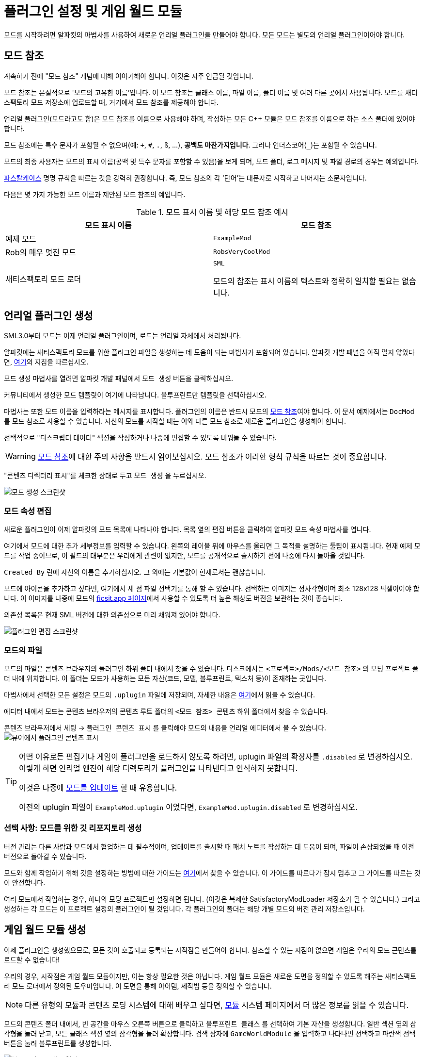 = 플러그인 설정 및 게임 월드 모듈

모드를 시작하려면 알파킷의 마법사를 사용하여 새로운 언리얼 플러그인을 만들어야 합니다.
모든 모드는 별도의 언리얼 플러그인이어야 합니다.

[id="ModReference"]
== 모드 참조

계속하기 전에 "모드 참조" 개념에 대해 이야기해야 합니다.
이것은 자주 언급될 것입니다.

모드 참조는 본질적으로 '모드의 고유한 이름'입니다.
이 모드 참조는 클래스 이름, 파일 이름, 폴더 이름 및 여러 다른 곳에서 사용됩니다.
모드를 새티스팩토리 모드 저장소에 업로드할 때,
거기에서 모드 참조를 제공해야 합니다.

언리얼 플러그인(모드라고도 함)은 모드 참조를 이름으로 사용해야 하며,
작성하는 모든 {cpp} 모듈은 모드 참조를 이름으로 하는 소스 폴더에 있어야 합니다.

모드 참조에는 특수 문자가 포함될 수 없으며(예: `+`, `#`, `.`, `ß`, ...), *공백도 마찬가지입니다*.
그러나 언더스코어(`_`)는 포함될 수 있습니다.

모드의 최종 사용자는 모드의 표시 이름(공백 및 특수 문자를 포함할 수 있음)을 보게 되며,
모드 폴더, 로그 메시지 및 파일 경로의 경우는 예외입니다.

https://techterms.com/definition/pascalcase[파스칼케이스] 명명 규칙을 따르는 것을 강력히 권장합니다.
즉, 모드 참조의 각 '단어'는 대문자로 시작하고 나머지는 소문자입니다.

다음은 몇 가지 가능한 모드 이름과 제안된 모드 참조의 예입니다.

.모드 표시 이름 및 해당 모드 참조 예시
|===
|모드 표시 이름 |모드 참조

|예제 모드
|`ExampleMod`

|Rob의 매우 멋진 모드
|`RobsVeryCoolMod`

|새티스팩토리 모드 로더
|`SML`

모드의 참조는 표시 이름의 텍스트와 정확히 일치할 필요는 없습니다.
|===


== 언리얼 플러그인 생성

SML3.0부터 모드는 이제 언리얼 플러그인이며,
로드는 언리얼 자체에서 처리됩니다.

알파킷에는 새티스팩토리 모드를 위한 플러그인 파일을 생성하는 데 도움이 되는 마법사가 포함되어 있습니다.
알파킷 개발 패널을 아직 열지 않았다면, xref:Development/BeginnersGuide/project_setup.adoc#_알파킷_설정[여기]의 지침을 따르십시오.

모드 생성 마법사를 열려면 알파킷 개발 패널에서 `모드 생성` 버튼을 클릭하십시오.

커뮤니티에서 생성한 모드 템플릿이 여기에 나타납니다.
`블루프린트만` 템플릿을 선택하십시오.

마법사는 또한 모드 이름을 입력하라는 메시지를 표시합니다.
플러그인의 이름은 반드시 모드의
xref:Development/BeginnersGuide/SimpleMod/gameworldmodule.adoc#ModReference[모드 참조]여야 합니다.
이 문서 예제에서는 `DocMod` 를 모드 참조로 사용할 수 있습니다.
자신의 모드를 시작할 때는 이와 다른 모드 참조로 새로운 플러그인을 생성해야 합니다.

선택적으로 "디스크립터 데이터" 섹션을 작성하거나 나중에 편집할 수 있도록 비워둘 수 있습니다.

[WARNING]
====
xref:Development/BeginnersGuide/SimpleMod/gameworldmodule.adoc#ModReference[모드 참조]에 대한 주의 사항을 반드시 읽어보십시오.
모드 참조가 이러한 형식 규칙을 따르는 것이 중요합니다.
====

"콘텐츠 디렉터리 표시"를 체크한 상태로 두고 `모드 생성` 을 누르십시오.

image:BeginnersGuide/simpleMod/AlpakitCreateMod.png[모드 생성 스크린샷]

=== 모드 속성 편집

새로운 플러그인이 이제 알파킷의 모드 목록에 나타나야 합니다.
목록 옆의 `편집` 버튼을 클릭하여 알파킷 모드 속성 마법사를 엽니다.

여기에서 모드에 대한 추가 세부정보를 입력할 수 있습니다.
왼쪽의 레이블 위에 마우스를 올리면 그 목적을 설명하는 툴팁이 표시됩니다.
현재 예제 모드를 작업 중이므로,
이 필드의 대부분은 우리에게 관련이 없지만,
모드를 공개적으로 출시하기 전에 나중에 다시 돌아올 것입니다.

`Created By` 란에 자신의 이름을 추가하십시오.
그 외에는 기본값이 현재로서는 괜찮습니다.

모드에 아이콘을 추가하고 싶다면, 여기에서 세 점 파일 선택기를 통해 할 수 있습니다.
선택하는 이미지는 정사각형이며 최소 128x128 픽셀이어야 합니다.
이 이미지를 나중에 모드의 xref:Development/BeginnersGuide/ReleaseMod.adoc[ficsit.app 페이지]에서 사용할 수 있도록 더 높은 해상도 버전을 보관하는 것이 좋습니다.

의존성 목록은 현재 SML 버전에 대한 의존성으로 미리 채워져 있어야 합니다.

image:BeginnersGuide/simpleMod/EditPlugin.png[플러그인 편집 스크린샷]

=== 모드의 파일

모드의 파일은 콘텐츠 브라우저의 플러그인 하위 폴더 내에서 찾을 수 있습니다.
디스크에서는 `<프로젝트>/Mods/<모드 참조>` 의 모딩 프로젝트 폴더 내에 위치합니다.
이 폴더는 모드가 사용하는 모든 자산(코드, 모델, 블루프린트, 텍스처 등)이 존재하는 곳입니다.

마법사에서 선택한 모든 설정은 모드의 `.uplugin` 파일에 저장되며,
자세한 내용은 xref:Development/BeginnersGuide/ReleaseMod.adoc#_모드의_uplugin_파일[여기]에서 읽을 수 있습니다.

에디터 내에서 모드는 콘텐츠 브라우저의 콘텐츠 루트 폴더의 `<모드 참조> 콘텐츠` 하위 폴더에서 찾을 수 있습니다.

콘텐츠 브라우저에서 `세팅` -> `플러그인 콘텐츠 표시` 를 클릭해야 모드의 내용을 언리얼 에디터에서 볼 수 있습니다.
image:BeginnersGuide/simpleMod/ShowPluginContentInViewer.png[뷰어에서 플러그인 콘텐츠 표시]

[TIP]
====
어떤 이유로든 편집기나 게임이 플러그인을 로드하지 않도록 하려면,
uplugin 파일의 확장자를 `.disabled` 로 변경하십시오.
이렇게 하면 언리얼 엔진이 해당 디렉토리가 플러그인을 나타낸다고 인식하지 못합니다.

이것은 나중에 xref:Development/UpdatingToNewVersions.adoc[모드를 업데이트] 할 때 유용합니다.

이전의 uplugin 파일이 `ExampleMod.uplugin` 이었다면,
`ExampleMod.uplugin.disabled` 로 변경하십시오.
====

=== 선택 사항: 모드를 위한 깃 리포지토리 생성

버전 관리는 다른 사람과 모드에서 협업하는 데 필수적이며,
업데이트를 출시할 때 패치 노트를 작성하는 데 도움이 되며,
파일이 손상되었을 때 이전 버전으로 돌아갈 수 있습니다.

모드와 함께 작업하기 위해 깃을 설정하는 방법에 대한 가이드는
xref:Development/BeginnersGuide/CreateGitRepo.adoc[여기]에서 찾을 수 있습니다.
이 가이드를 따르다가 잠시 멈추고 그 가이드를 따르는 것이 안전합니다.

여러 모드에서 작업하는 경우,
하나의 모딩 프로젝트만 설정하면 됩니다.
(이것은 복제한 SatisfactoryModLoader 저장소가 될 수 있습니다.)
그리고 생성하는 각 모드는 이 프로젝트 설정의 플러그인이 될 것입니다.
각 플러그인의 폴더는 해당 개별 모드의 버전 관리 저장소입니다.

== 게임 월드 모듈 생성

이제 플러그인을 생성했으므로,
모든 것이 호출되고 등록되는 시작점을 만들어야 합니다.
참조할 수 있는 지점이 없으면 게임은 우리의 모드 콘텐츠를 로드할 수 없습니다!

우리의 경우, 시작점은 게임 월드 모듈이지만, 이는 항상 필요한 것은 아닙니다.
게임 월드 모듈은 새로운 도면을 정의할 수 있도록 해주는 새티스팩토리 모드 로더에서 정의된 도우미입니다.
이 도면을 통해 아이템, 제작법 등을 정의할 수 있습니다.

[NOTE]
====
다른 유형의 모듈과 콘텐츠 로딩 시스템에 대해 배우고 싶다면,
xref:Development/ModLoader/ModModules.adoc[모듈] 시스템 페이지에서 더 많은 정보를 읽을 수 있습니다.
====

모드의 콘텐츠 폴더 내에서,
빈 공간을 마우스 오른쪽 버튼으로 클릭하고 `블루프린트 클래스` 를 선택하여 기본 자산을 생성합니다.
일반 섹션 옆의 삼각형을 눌러 닫고,
모든 클래스 섹션 옆의 삼각형을 눌러 확장합니다.
검색 상자에 `GameWorldModule` 을 입력하고
나타나면 선택하고 파란색 선택 버튼을 눌러 블루프린트를 생성합니다.

image:BeginnersGuide/simpleMod/RightClickEmptySpace.png[블루프린트 클래스 열기]

image:BeginnersGuide/simpleMod/CreateGameWorldModule.png[게임 월드 모듈 생성]

[WARNING]
====
자산의 부모 클래스로 `GameWorldModule` 을 선택해야 하며,
다른 모드(또는 SML)의 게임 월드 모듈이 아닌 것을 선택해야 합니다!
====

이름을 `RootGameWorld_여기에모드참조입력` 으로 지정하십시오.
`Root` 접두사는 자체적으로 아무런 기능을 하지 않지만,
나중에 더 많은 게임 월드 모듈을 추가할 경우 식별하는 데 도움이 됩니다.
모드 참조를 포함한 이름을 부여함으로써,
충돌 로그에서 식별하기가 더 쉬워지고 편집기에서 서로 다른 모듈을 구별하는 데 도움이 됩니다.

이 모듈을 사용하여 제작법 및 기타 콘텐츠를 등록할 수 있습니다.

다음으로, 모듈을 두 번 클릭하여 블루프린트 설정을 엽니다.

SML이 자동으로 모듈을 감지하고 로드하도록 하려면,
`Root Module` 세부 정보 필드에서 이를 루트 모듈로 표시해야 합니다.

image:BeginnersGuide/simpleMod/MakeRootModule.png[루트 모듈 만들기]

[WARNING]
====
블루프린트 세부 정보 필드에서 새 모듈을 루트로 표시해야 합니다!
유형당 하나의 루트 모듈(인스턴스, 게임 월드, 메뉴 월드)이 있을 수 있습니다.
이렇게 하지 않으면 모듈이 조용히 무시되며,
나중에 생성하는 콘텐츠가 로드되지 않습니다.
이 실수는 나중에 테스트할 콘텐츠가 있을 때까지 명백하지 않을 것입니다.
====

루트 모듈에 대해 더 알고 싶다면,
xref:Development/ModLoader/ModModules.adoc[모듈] 시스템 페이지에서 확인할 수 있습니다.

== 컴파일 및 저장

이제 첫 번째 모드 애셋을 생성했으므로, 이를 '컴파일'하고 저장해야 합니다.
언리얼 엔진 블루프린트에서 '컴파일'은 오류를 확인하고 나중에 패키징할 파일을 준비하는 데이터 검증 단계입니다.

에디터는 다양한 지표를 통해 자산이 저장되지 않았음을 알려줍니다:

- 콘텐츠 브라우저에서 애셋 아이콘의 왼쪽 하단 모서리에 별표(*)가 나타납니다.

image:BeginnersGuide/simpleMod/UnsavedAssetContentBrowser.png[콘텐츠 브라우저]

- 애셋을 열면, 상단 바의 탭에서 애셋 이름 끝에 별표가 나타납니다.

image:BeginnersGuide/simpleMod/UnsavedAssetTab.png[자산 탭]

- 애셋 에디터 패널을 열면, 컴파일 버튼의 아이콘이 다르게 표시됩니다.

image:BeginnersGuide/simpleMod/DirtyBlueprint.png[더러운 블루프린트 - 클릭하여 컴파일!]

컴파일 및 저장하는 일반적인 방법은 자산 편집기 패널의 왼쪽 상단에 있는 '컴파일' 버튼을 클릭하는 것입니다.
또 다른 방법은 `F7` 키를 눌러 동일한 버튼을 누르는 것입니다.

[TIP]
====
"컴파일시 저장: 성공시에만"을 활성화하여 저장 버튼을 누르지 않고도 저장할 수 있도록 하는 것을 권장합니다.

image:BeginnersGuide/simpleMod/SaveOnCompileSuccess.gif[성공 시 컴파일 시 저장 활성화]
====

====
모드 자산을 생성하거나 편집할 때는 _반드시 컴파일하고 저장하십시오_!
====

파일을 컴파일하고 저장하지 않으면,
다음 번에 모드를 패키징하고 시도할 때
_수정한 내용이 모드에 포함되지 않습니다_.
이것은 문제를 해결하는 데 매우 혼란스러울 수 있습니다!

또한, 에디터가 저장하기 전에 충돌하면 모든 변경 사항을 잃게 됩니다.
컴퓨터 작업을 할 때 자주 듣는 말은 "일찍 저장하고 자주 저장하라"입니다.

이 규칙의 예외는
편집기에서 xref:Development/BeginnersGuide/StarterProjectStructure.adoc#PlaceholderSystem[기본 게임 애셋 자리 표시자]를 검사하는 경우입니다.
애셋을 열면 다른 자리 표시자가 누락된 것으로 감지되어 저장되지 않은 것으로 표시될 수 있습니다.
예를 들어, FactoryGame 애셋에서 `BP_Explorer` 를 열면 변경하지 않아도 저장되지 않은 것으로 표시됩니다.
이 자리 표시자 파일에 대한 변경 사항을 저장할 필요는 없습니다.
이 파일의 값을 수정한 후 실수로 저장하면, 나중에 잘못된 값을 저장하여 혼란을 초래할 수 있습니다.

== 모드 테스트

모드가 예상대로 작동하는지 확인하기 위해, 게임에서 사용할 수 있도록 모드를 패키징해 보겠습니다.

패키징하기 전에 `파일 > 저장할 파일 선택...` 을 통해 저장되지 않은 파일이 있는지 빠르게 확인할 수 있습니다.
아래와 같은 대화 상자가 나타납니다.
'선택 저장'을 클릭하여 이전에 놓친 파일을 저장하십시오.

image:BeginnersGuide/simpleMod/PickFilesToSave.png[저장할 파일 선택]

아직 실제 콘텐츠를 추가하지 않았으므로, 모드는 실제로 아무것도 하지 않을 것입니다.
그러나 메인 메뉴의 로드된 모드 목록에 나타날 것입니다.
이것은 설정 과정에서 발생할 수 있는 문제를 잡을 수 있는 좋은 기회입니다.
이 문제는 나중에 발생할 수 있지만, 그 원인을 파악하기가 덜 명확할 것입니다.
지금 문제를 잡으면, 그 문제는 우리가 이 시점까지 수행한 작업으로 인해 발생했음을 알 수 있습니다.
조기에 테스트하고 자주 테스트하여 버그를 더 빨리 잡으십시오!

모드를 패키징하려면 알파킷을 실행하십시오.
사용 방법에 대한 정보는 xref:Development/BeginnersGuide/project_setup.adoc#_알파킷_설정[프로젝트 설정] 페이지에서 찾을 수 있습니다.

패키징 프로세스를 시작한 후,
원하는 경우 "알파킷 로그 표시" 텍스트를 클릭하여 알파킷 전용 로그 창을 열 수 있습니다.
이 정보는 UE 출력 로그에도 존재하지만, 다른 편집기 메시지와 혼합되어 있습니다.

알파킷이 완료되면 게임을 실행하십시오.
알파킷을 통해 게임을 실행하도록 설정하지 않았다면 말입니다.
모드는 아래 스크린샷에 표시된 메인 메뉴의 모드 목록에 나타나야 합니다.

이것이 올바르게 작동하더라도,
아래의 문제 해결 섹션을 *반드시 읽어보십시오*.
나중에 발생할 수 있는 오류를 처리하는 방법을 확인할 수 있습니다.

image:BeginnersGuide/simpleMod/ModInModsMenu.png[모드가 메뉴에 표시됨]

== 문제 해결

아래에는 이 시점에서 또는 나중에 모드 개발 중에 발생할 수 있는 오류에 대한 정보가 있습니다.

=== 패키지 모드 작업 실패!

알파킷은 모드 패키징을 방해하는 무언가가 있을 때 에디터에서 이 메시지를 표시합니다.

이 메시지만으로는 오류에 대한 아무런 정보도 제공하지 않으므로,
알파킷 로그(`파일 > 알파킷 로그`) 또는 출력 로그(`창 > 출력 로그`)를 확인해야 합니다.

로그에 들어가면 빨간색 오류 메시지를 찾아보십시오. 이 메시지에는 작업 실패의 이유가 포함되어 있을 것입니다.
출력 로그를 사용하는 경우, 필터 드롭다운을 사용하여 오류만 표시할 수 있습니다.

경고 메시지가 수십 개 또는 수백 개 있을 수 있습니다 -
이는 예상되는 것이며, 일반적으로 문제는 아닙니다.
우리는 Coffee Stain Studios가 게임을 빌드하는 데 사용하는 파일의 전체 버전을 가지고 있지 않으므로,
다양한 언리얼 엔진 및 게임 시스템이 누락되거나 불완전한 조각에 대해 불평할 것입니다.
때때로 이러한 경고 메시지를 읽어보는 것이 좋지만,
경고 메시지만으로는 모드가 패키징되지 않는 원인이 될 가능성이 매우 낮습니다.

오류 메시지를 찾으면,
그들이 설명하는 문제를 수정하거나,
디스코드에서 도움을 요청하십시오.

=== 디렉토리 삭제 실패 / 파일 삭제 실패

에디터가 게임이 이미 실행 중일 때 모드 파일을 게임 파일로 복사할 수 없습니다.
게임이 해당 파일을 잠그고 있기 때문입니다.
게임을 종료하고 다시 시도하십시오.

=== UATHelper: 패키지 모드 작업 명령줄 구문 분석 오류: 스크립트 DLL 로드 실패, 작업이 지원되지 않음

이 오류는 모드를 패키징할 때 발생할 수 있습니다.

이 오류는 컴퓨터가 다운로드한 파일 중 하나를 안전하지 않은 것으로 간주하고 실행을 거부하기 때문에 발생합니다.

전체 오류 메시지의 예:

// cspell:disable
```
UATHelper: Package Mod Task (Windows): Parsing command line: -ScriptsForProject=E:/SatisfactoryModLoader-master/FactoryGame.uproject PackagePlugin -Project=E:/SatisfactoryModLoader-master/FactoryGame.uproject -PluginName=DocMod -GameDir=E:/SatisfactoryEarlyAccess -CopyToGameDir
UATHelper: Package Mod Task (Windows): ERROR: Failed to load script DLL: E:\SatisfactoryModLoader-master\Build\Alpakit.Automation\Scripts\Alpakit.Automation.dll: Could not load file or assembly 'Alpakit.Automation, Version=1.0.0.0, Culture=neutral, PublicKeyToken=null' or one of its dependencies. Operation is not supported. (Exception from HRESULT: 0x8013151
5)
```
// cspell:enable

이 문제를 해결하려면, 오류 메시지에 언급된 파일(이 특정 예에서는 `E:\SatisfactoryModLoader-master\Build\Alpakit.Automation\Scripts\Alpakit.Automation.dll`)을 우클릭, 속성을 선택한 후 하단의 차단 해제 상자를 선택하십시오.

이 문제를 피하려면 Zip 파일을 다운로드하는 대신 Git을 사용하여 시작 프로젝트를 클론하십시오.

=== 플러그인 로드 실패, 모듈을 찾을 수 없음

이 오류는 게임을 시작할 때 발생할 수 있습니다.

이 문제는 모드의 {cpp} 모듈이 런타임에 올바르게 로드되지 않았을 때 발생합니다.

정상적인 상황에서는 이 튜토리얼 단계에서 이 문제를 겪지 않아야 합니다.
왜냐하면 우리는 `블루프린트만` 템플릿에서 플러그인을 생성했기 때문입니다. `블루프린트 및 C++` 템플릿을 사용했다고 해도 문제가 아닙니다.

{cpp} 코드가 변경되고 게임에서 테스트하려면 Shipping 프로파일을 빌드해야 합니다.
정상적인 상황에서는 알파킷이 오래된 경우 Shipping을 빌드합니다.

유사하게, {cpp} 코드가 변경되고 편집기에서 업데이트하려면 Development Editor를 빌드해야 합니다.
이 작업을 수행할 때는 에디터를 닫아야 합니다.
언리얼 엔진이 핫 리로딩을 구현하려고 하지만, 종종 실패하여 에디터를 충돌시킵니다.

이 문제는 일반적으로 Visual Studio에서 Shipping 프로파일을 빌드하여 해결할 수 있습니다.
또한 xref:Development/BeginnersGuide/project_setup.adoc#_visual_studio_파일_생성[Visual Studio 프로젝트 파일을 다시 생성]해야 할 수도 있습니다.

=== 이 프로젝트는 ...을(를) 요구하며, SML 플러그인에 대한 누락된 의존성이 있습니다.

이 오류는 게임을 시작할 때 발생할 수 있습니다.

아마도 게임에 새티스팩토리 모드 로더가 설치되어 있지 않기 때문에,
언리얼 엔진이 자신의 모드가 작동하기 위해 설치되어야 한다고 말하고 있습니다.
이전 페이지에서 xref:Development/BeginnersGuide/project_setup.adoc#_선택_sml_패키징[SML 패키징] 단계를 따라 SML의 복사본을 패키징할 수 있습니다.

=== 손상된 데이터가 발견되었습니다. 설치를 확인하십시오.

이 오류는 게임을 시작할 때 발생할 수 있습니다.

먼저, 모드 없이 게임이 올바르게 로드되는지 확인하십시오.
게임 파일을 확인하여 올바르게 로드되는지 확인하십시오.

게임이 모드 없이 올바르게 로드되면,
잘못된 버전의 엔진이 설치되었을 가능성이 높습니다.
최신 버전의 문서를 따르고 있으며, 이전 설정 페이지에서 언급한 올바른 버전의 엔진과 시작 프로젝트를 다운로드했는지 확인하십시오.

그것이 문제가 아니라면,
모드가 최신 버전의 SML에 의존하고 있는지 확인하십시오.
프로젝트의 SML 버전은 알파킷 목록에서 SML의 모드 편집기 위젯을 열어 확인할 수 있습니다.

=== 다른 문제

위에 설명되지 않은 문제가 발생하면,
디스코드에서 도움을 요청하십시오. 스스로 해결하더라도 마찬가지입니다.
저희는 당신의 발견으로 문서를 업데이트하여 비슷한 문제를 겪는 다른 사람들을 도울 수 있습니다!

== 다음 단계

다음으로, 제작법과 도면을 생성하여 게임에서 새로운 생산 제작법을 잠금 해제하고 활용하는 방법을 알아보겠습니다.

이 단계에 대한 문서 페이지를 찾는 방법에 대한 복습이 필요하다면,
xref:Development/BeginnersGuide/index.adoc[시작하기] 섹션 헤더를 확인하십시오.
